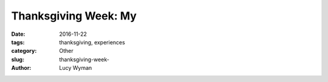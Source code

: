 Thanksgiving Week: My
===============================
:date: 2016-11-22
:tags: thanksgiving, experiences
:category: Other
:slug: thanksgiving-week-
:author: Lucy Wyman



